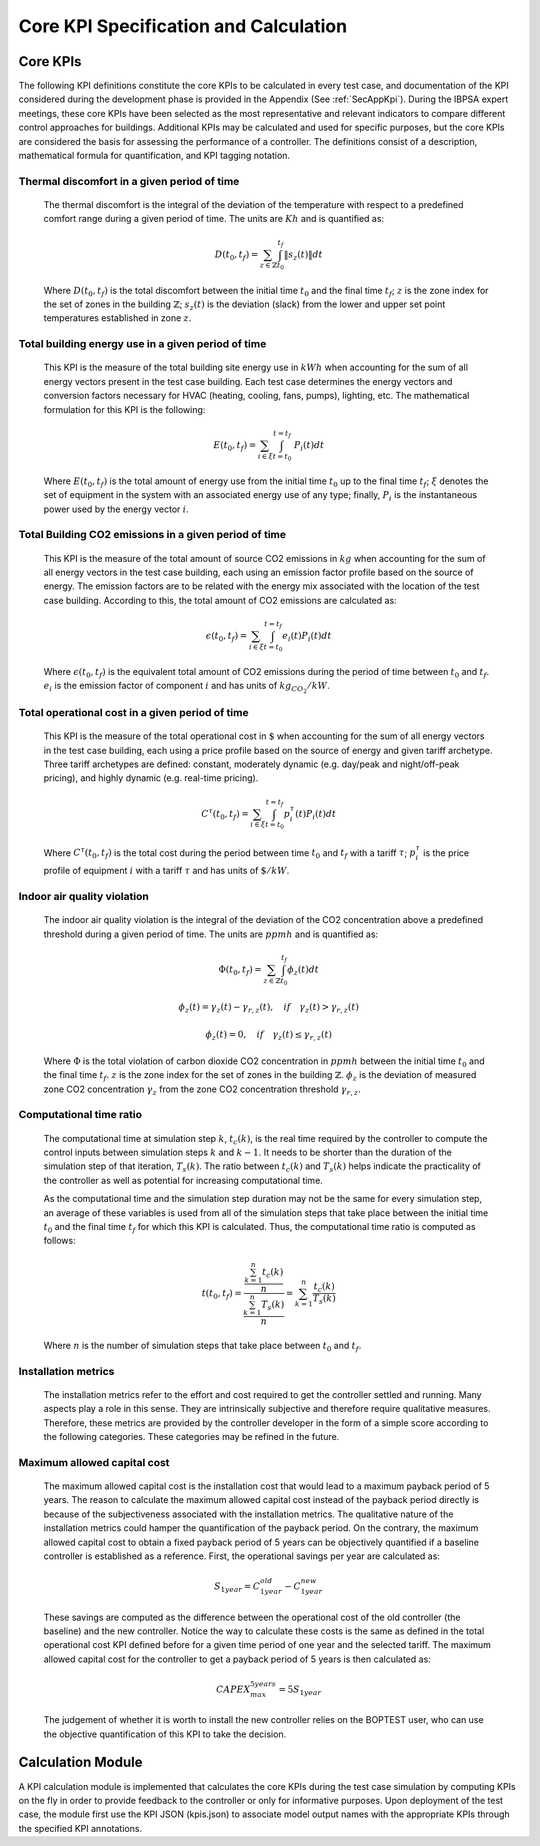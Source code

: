 Core KPI Specification and Calculation
======================================

Core KPIs
------------

The following KPI definitions constitute the core KPIs to be calculated
in every test case, and documentation of the KPI considered during the
development phase is provided in the Appendix (See :ref:`SecAppKpi`).
During the IBPSA expert meetings, these core KPIs have been selected as the most
representative and relevant indicators to compare different control
approaches for buildings. Additional KPIs may be calculated and used for
specific purposes, but the core KPIs are considered the basis for
assessing the performance of a controller. The definitions consist of a
description, mathematical formula for quantification, and KPI tagging
notation.

Thermal discomfort in a given period of time
~~~~~~~~~~~~~~~~~~~~~~~~~~~~~~~~~~~~~~~~~~~~

   The thermal discomfort is the integral of the deviation of the
   temperature with respect to a predefined comfort range during a
   given period of time.  The units are :math:`Kh` and is
   quantified as:

   .. math:: D(t_0, t_f) = \sum_{z\in \mathbb{Z}} \int_{t_0}^{t_f} \left \|s_z (t) \right \| dt

   Where :math:`D(t_0, t_f)` is the total discomfort between the initial
   time :math:`t_0` and the final time :math:`t_f`; :math:`z` is the zone index for
   the set of zones in the building :math:`\mathbb{Z}`; :math:`s_z(t)` is the
   deviation (slack) from the lower and upper set point temperatures
   established in zone :math:`z`.

Total building energy use in a given period of time
~~~~~~~~~~~~~~~~~~~~~~~~~~~~~~~~~~~~~~~~~~~~~~~~~~~

   This KPI is the measure of the total building site energy use in :math:`kWh`
   when accounting for the sum of all energy vectors present in the test
   case building. Each test case determines the energy vectors and conversion factors
   necessary for HVAC (heating, cooling, fans, pumps), lighting, etc.
   The mathematical formulation for this KPI is the following:

   .. math:: E(t_0, t_f) = \sum_{i\in \xi} \int_{t=t_0}^{t=t_f}\ P_i(t) dt

   Where :math:`E(t_0, t_f)` is the total amount of energy use from the
   initial time :math:`t_0` up to the final time :math:`t_f`; :math:`\xi` denotes
   the set of equipment in the system with an associated energy use of
   any type; finally, :math:`P_i` is the instantaneous power used by the
   energy vector :math:`i`.

Total Building CO2 emissions in a given period of time
~~~~~~~~~~~~~~~~~~~~~~~~~~~~~~~~~~~~~~~~~~~~~~~~~~~~~~

   This KPI is the measure of the total amount of source CO2 emissions in
   :math:`kg` when accounting for the sum of all energy vectors in the test
   case building, each using an emission factor profile based on the source of energy.
   The emission factors are to be related with the energy mix associated with
   the location of the test case building. According to this, the total
   amount of CO2 emissions are calculated as:

   .. math:: \epsilon (t_0, t_f) = \sum_{i\in \xi} \int_{t=t_0}^{t=t_f}e_i(t)P_i(t) dt

   Where :math:`\epsilon (t_0, t_f)` is the equivalent total amount of CO2
   emissions during the period of time between :math:`t_0` and :math:`t_f`.
   :math:`e_i` is the emission factor of component :math:`i` and has units of
   :math:`kg_{CO_2}/kW`.

Total operational cost in a given period of time
~~~~~~~~~~~~~~~~~~~~~~~~~~~~~~~~~~~~~~~~~~~~~~~~

   This KPI is the measure of the total operational cost in :math:`\$` when
   accounting for the sum of all energy vectors in the test case building,
   each using a price profile based on the source of energy and given tariff
   archetype.  Three tariff archetypes are defined:
   constant, moderately dynamic (e.g. day/peak and night/off-peak pricing),
   and highly dynamic (e.g. real-time pricing).

   .. math:: C^\tau(t_0, t_f) = \sum_{i\in \xi}\int_{t=t_0}^{t=t_f}p_i^\tau(t) P_i(t) dt

   Where :math:`C^\tau(t_0, t_f)` is the total cost during the period
   between time :math:`t_0` and :math:`t_f` with a tariff :math:`\tau`; :math:`p_i^\tau`
   is the price profile of equipment :math:`i` with a tariff :math:`\tau` and
   has units of :math:`\$/kW`.

Indoor air quality violation
~~~~~~~~~~~~~~~~~~~~~~~~~~~~~

   The indoor air quality violation is the integral of the deviation of the
   CO2 concentration above a predefined threshold during a
   given period of time.  The units are :math:`ppmh` and is
   quantified as:

   .. math:: \Phi(t_0, t_f) = \sum_{z\in \mathbb{Z}} \int_{t_0}^{t_f} \phi_z(t) dt

   .. math:: \phi_z(t)=\gamma_z(t)-\gamma_{r,z}(t), \quad if \quad\gamma_z(t)>\gamma_{r,z}(t)

   .. math:: \phi_z(t)=0, \quad if \quad \gamma_z(t) \leq \gamma_{r,z}(t)

   Where
   :math:`\Phi` is the total violation of carbon dioxide CO2
   concentration in :math:`ppmh` between the initial time :math:`t_0` and the final
   time :math:`t_f`. :math:`z` is the zone index for the set of zones in the
   building :math:`\mathbb{Z}`. :math:`\phi_z` is the deviation of measured
   zone CO2 concentration :math:`\gamma_z` from the zone CO2 concentration
   threshold :math:`\gamma_{r,z}`.

Computational time ratio
~~~~~~~~~~~~~~~~~~~~~~~~

   The computational time at simulation step :math:`k`, :math:`t_c(k)`, is the real time
   required by the controller to compute the control inputs between simulation
   steps :math:`k` and :math:`k-1`.  It needs to be shorter than the duration of the
   simulation step of that iteration, :math:`T_s(k)`.
   The ratio between :math:`t_c(k)` and :math:`T_s(k)` helps indicate the
   practicality of the controller as well as potential for increasing
   computational time.

   As the computational time and the simulation step duration may not be the
   same for every simulation step, an average of these variables is used from
   all of the simulation steps that take place between the initial time :math:`t_0`
   and the final time :math:`t_f` for which this KPI is calculated. Thus,
   the computational time ratio is computed as follows:

   .. math:: t(t_0,t_f) =\frac{\frac{\sum_{k=1}^{n}t_c(k)}{n}}{\frac{\sum_{k=1}^{n}T_s(k)}{n}}= \sum_{k=1}^{n}\frac{t_c(k)}{T_s(k)}

   Where :math:`n` is the number of simulation steps that take place between
   :math:`t_0` and :math:`t_f`.

Installation metrics
~~~~~~~~~~~~~~~~~~~~

   The installation metrics refer to the effort and cost required to get
   the controller settled and running. Many aspects play a role in this
   sense. They are intrinsically subjective and therefore require
   qualitative measures. Therefore, these metrics are provided by the
   controller developer in the form of a simple score
   according to the following categories.  These categories may be refined in
   the future.

.. csv-table:: Installation Metrics
   :file: tables/installation_metrics.csv
   :class: longtable
   :widths: 30,20,20,20,20,20,20
   :align: left

Maximum allowed capital cost
~~~~~~~~~~~~~~~~~~~~~~~~~~~~

   The maximum allowed capital cost is the installation cost that would
   lead to a maximum payback period of 5 years. The reason to calculate
   the maximum allowed capital cost instead of the payback period
   directly is because of the subjectiveness associated with the
   installation metrics. The qualitative nature of the installation
   metrics could hamper the quantification of the payback period. On the
   contrary, the maximum allowed capital cost to obtain a fixed payback
   period of 5 years can be objectively quantified if a baseline
   controller is established as a reference. First, the operational
   savings per year are calculated as:

   .. math:: S_{1 year} = C_{1 year}^{old}-C_{1 year}^{new}

   These savings are computed as the difference between the operational
   cost of the old controller (the baseline) and the new controller.
   Notice the way to calculate these costs is the same as defined in the
   total operational cost KPI defined before for a given time period of
   one year and the selected tariff. The maximum allowed capital cost
   for the controller to get a payback period of 5 years is then
   calculated as:

   .. math:: CAPEX_{max}^{5 years} = 5 S_{1 year}

   The judgement of whether it is worth to install the new controller
   relies on the BOPTEST user, who can use the objective quantification
   of this KPI to take the decision.

Calculation Module
---------------------

A KPI calculation module is implemented that calculates the core KPIs
during the test case simulation by computing KPIs on the fly in order to
provide feedback to the controller or only for informative purposes.
Upon deployment of the test case, the module first use the KPI JSON
(kpis.json) to associate model output names with the appropriate KPIs
through the specified KPI annotations.
